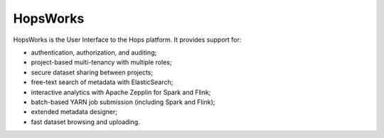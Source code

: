 HopsWorks
^^^^^^^^^^^^^^^^^^^^^^^^^^^^^

HopsWorks is the User Interface to the Hops platform. It provides support for:

* authentication, authorization, and auditing;
* project-based multi-tenancy with multiple roles;
* secure dataset sharing between projects;
* free-text search of metadata with ElasticSearch;
* interactive analytics with Apache Zepplin for Spark and Flink;
* batch-based YARN job submission (including Spark and Flink);
* extended metadata designer;
* fast dataset browsing and uploading.    
